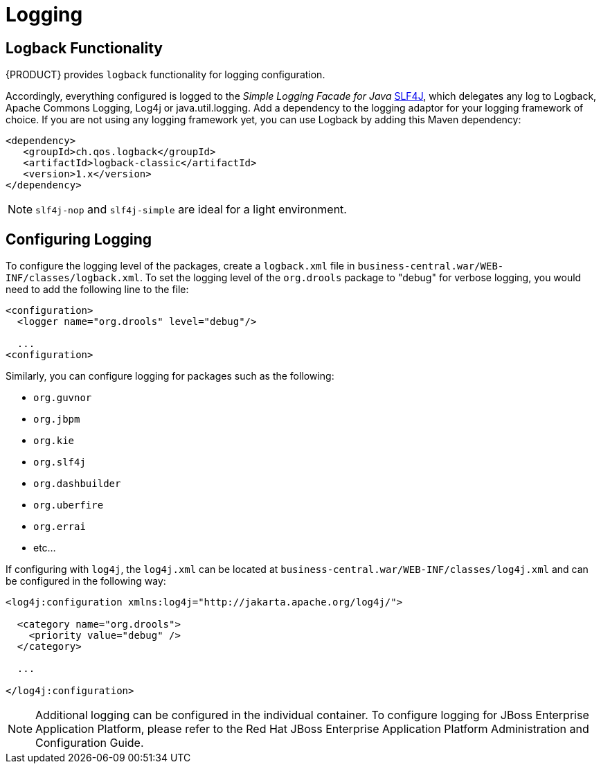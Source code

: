 [id='_chap_logging']
= Logging
ifdef::PAM[]
The logging mechanism allows you to store information about the execution of a process instance. It is provided by a special event listener that listens to the Process Engine for any relevant events to be logged, so that the information can be stored separately from other non-log information stored either in the server built-in database (H2) or a connected data source using JPA or Hibernate.

The `jbpm-audit` module provides the event listener and also allows you to store process-related information directly in a database using JPA or Hibernate. The data of the following entities is stored as follows:

* Process instance as [class]``processinstancelog``
* Element instance as [class]``nodeinstancelog``
* Variable instance as [class]``variableinstancelog``

.Fields of the ProcessInstanceLog table
[cols="1,1,1", options="header"]
|===
| Field
| Description
| Nullable

| id
| The primary key of the log entity
| No

| end_date
| The end date of the process instance
| Yes

| processid
| The name (id) of the underlying process
| Yes

| processinstanceid
| The id of the process instance
| No

| start_date
| The start date of the process instance
| Yes

| status
| The status of the process instance
| Yes

| parentProcessInstanceId
| The process instance id of the parent process instance if applicable
| Yes

| outcome
| The outcome of the process instance (details on the process finish, such as error code)
| Yes
|===

.Fields of the NodeInstanceLog table
[cols="1,1,1", options="header"]
|===
| Field
| Description
| Nullable

| id
| The primary key of the log entity
| No

| log_date
| The date of the event
| Yes

| nodeid
| The node id of the underlying Process Element
| Yes

| nodeinstanceid
| The id of the node instance
| Yes

| nodename
| The name of the underlying node
| Yes

| processid
| The id of the underlying process
| Yes

| processinstanceid
| The id of the parent process instance
| No

| type
| The type of the event (``0`` = enter event, `1` = exit event)
| No
|===

.Fields of the VariableInstanceLog table
[cols="1,1,1", options="header"]
|===
| Field
| Description
| Nullable

| id
| The primary key of the log entity
| No

| log_date
| The date of the event
| Yes

| processid
| The name (id) of the underlying process
| Yes

| processinstanceid
| The id of the process instance
| No

| value
| The value of the variable at log time
| Yes

| variableid
| The variable id as defined in the process definition
| Yes

| variableinstanceid
| The id of the variable instance
| Yes

| outcome
| The outcome of the process instance (details on the process finish, such as error code)
| Yes
|===

If necessary, define your own data model of custom information and use the process event listeners to extract the information.


[id='_creating_a_logger']
== Logging events to database

To log an event that occurs on runtime in a Process instance, an Element instance, or a variable instance, you need to do the following:

. Map the Log classes to the data source, so that the given data source accepts the log entries. On Red Hat JBoss EAP, edit the data source properties in the `persistence.xml` file.
+
.The ProcessInstanceLog, NodeInstanceLog and VariableInstanceLog classes enabled for processInstanceDS
====
[source,xml]
----
<?xml version="1.0" encoding="UTF-8" standalone="yes"?>
<persistence  version="1.0"  xsi:schemaLocation=
    "http://java.sun.com/xml/ns/persistence
     http://java.sun.com/xml/ns/persistence/persistence_1_0.xsd
     http://java.sun.com/xml/ns/persistence/orm
     http://java.sun.com/xml/ns/persistence/orm_1_0.xsd"
  xmlns:orm="http://java.sun.com/xml/ns/persistence/orm"
  xmlns:xsi="http://www.w3.org/2001/XMLSchema-instance"
  xmlns="http://java.sun.com/xml/ns/persistence">

  <persistence-unit name="org.jbpm.persistence.jpa">
    <provider>org.hibernate.ejb.HibernatePersistence</provider>
    <jta-data-source>jdbc/processInstanceDS</jta-data-source>
    <class>org.drools.persistence.info.SessionInfo</class>
    <class>org.jbpm.persistence.processinstance.ProcessInstanceInfo</class>
    <class>org.drools.persistence.info.WorkItemInfo</class>
    <class>org.jbpm.process.audit.ProcessInstanceLog</class>
    <class>org.jbpm.process.audit.NodeInstanceLog</class>
    <class>org.jbpm.process.audit.VariableInstanceLog</class>

    <properties>
      <property name="hibernate.dialect" value="org.hibernate.dialect.H2Dialect"/>
      <property name="hibernate.max_fetch_depth" value="3"/>
      <property name="hibernate.hbm2ddl.auto" value="update"/>
      <property name="hibernate.show_sql" value="true"/>
      <property name="hibernate.transaction.manager_lookup_class"
                value="org.hibernate.transaction.BTMTransactionManagerLookup"/>
    </properties>
  </persistence-unit>
</persistence>
----
====

. Register a logger on your Kie Session.
+
--
.Import the Loggers
====
[source,java]
----

import org.jbpm.process.audit.AuditLogService;
import org.jbpm.process.audit.AuditLoggerFactory;
import org.jbpm.process.audit.AuditLoggerFactory.Type;
import org.jbpm.process.audit.JPAAuditLogService;
...
----
====

.Registering a Logger to a Kie Session
====
[source,java]
----

@PersistenceUnit(unitName = PERSISTENCE_UNIT_NAME)
  private EntityManagerFactory emf;

  private AuditLogService auditLogService;
@PostConstruct
  public void configure() {

  auditLogService = new JPAAuditLogService(emf);
  ((JPAAuditLogService) auditLogService).setPersistenceUnitName(PERSISTENCE_UNIT_NAME);

  RuntimeEngine runtime = singletonManager.getRuntimeEngine(EmptyContext.get());
  KieSession ksession = runtime.getKieSession();
  AuditLoggerFactory.newInstance(Type.JPA, ksession, null);

  }
----
====
--
+

. Optionally, call the method `addFilter` on the logger to filter out irrelevant information. Only information accepted by all filters appears in the database.
. Logger classes can be viewed in the Audit View:
+
[source]
----
<dependency>
	<groupId>org.jbpm</groupId>
	<artifactId>jbpm-audit</artifactId>
	<version>6.5.0.Final-redhat-2</version>
</dependency>
----
endif::PAM[]


[id='_logging4']
== Logback Functionality

{PRODUCT} provides `logback` functionality for logging configuration.

Accordingly, everything configured is logged to the [ref]_Simple Logging Facade for Java_ http://www.slf4j.org/[SLF4J], which delegates any log to Logback, Apache Commons Logging, Log4j or java.util.logging. Add a dependency to the logging adaptor for your logging framework of choice. If you are not using any logging framework yet, you can use Logback by adding this Maven dependency:

[source,xml]
----
<dependency>
   <groupId>ch.qos.logback</groupId>
   <artifactId>logback-classic</artifactId>
   <version>1.x</version>
</dependency>
----

[NOTE]
====
`slf4j-nop` and `slf4j-simple` are ideal for a light environment.
====


[id='_configuring_logging2']
== Configuring Logging

To configure the logging level of the packages, create a `logback.xml` file in `business-central.war/WEB-INF/classes/logback.xml`. To set the logging level of the `org.drools` package to "debug" for verbose logging, you would need to add the following line to the file:

[source,xml]
----
<configuration>
  <logger name="org.drools" level="debug"/>

  ...
<configuration>
----

Similarly, you can configure logging for packages such as the following:

* `org.guvnor`
* `org.jbpm`
* `org.kie`
* `org.slf4j`
* `org.dashbuilder`
* `org.uberfire`
* `org.errai`
* etc...


If configuring with ``log4j``, the `log4j.xml` can be located at `business-central.war/WEB-INF/classes/log4j.xml` and can be configured in the following way:

[source,xml]
----
<log4j:configuration xmlns:log4j="http://jakarta.apache.org/log4j/">

  <category name="org.drools">
    <priority value="debug" />
  </category>

  ...

</log4j:configuration>
----

[NOTE]
====
Additional logging can be configured in the individual container. To configure logging for JBoss Enterprise Application Platform, please refer to the Red Hat JBoss Enterprise Application Platform Administration and Configuration Guide.
====


ifdef::PAM[]
[id='_configuring_logging3']
== Managing log files

Red Hat JBoss BPM Suite manages most of the required maintenance. Automatically cleaned runtime data includes:

* Process instances data, which is removed upon process instance completion.
* Work items data, which is removed upon work item completion.
* Task instances data, which is removed upon completion of a process to which given task belongs.

Runtime data, which may not be automatically cleaned, includes session information data.
This depends on the selected runtime strategy:

* Singleton strategy ensures that session information runtime data will not be automatically removed.
* Per request strategy allows automatic removal when a given request terminates.
* Per process instances will be automatically removed when process instance mapped to a given session completes or is aborted.

Red Hat JBoss BPM Suite does not remove executor request and error information.

In order not to lose track of process instances, Red Hat JBoss BPM Suite offers audit data tables. These are used by default and keep track of the BPM Suite environment. JBoss BPM Suite offers two ways of how to manage and maintain the audit data tables:

* Automatic clean-up
* Manual clean-up


[id='_aut_clean_up']
=== Automatic Clean-Up

Automatic clean-up uses the `LogCleanupCommand` executor command, which consists of logic to clean up all or selected data automatically. An advantage of the automatic clean-up method is the ability to schedule repeated clean-ups by using reoccurring job feature of the JBoss BPM Suite executor. This means that when one job completes, it provides information to the JBoss BPM Suite executor if and when the next instance of this job should be executed.
By default, `LogCleanupCommand` is executed once a day but can be reconfigured to run on different intervals.

There are several important configuration options that can be used with the `LogCleanupCommand` command:

.LogCleanupCommand parameters table
[cols="1,1,1", options="header"]
|===
| Name
| Description
| Is Exclusive

| SkipProcessLog
| Indicates if the clean-up of process instances, node instances and variables log cleanup should be omitted (default: false)
| No, can be used with other parameters

| SkipTaskLog
| Indicates if the task audit and the task event log clean-up should be omitted (default: false)
| No, can be used with other parameters

| SkipExecutorLog
| Indicates if the JBoss BPM Suite executor entries clean-up should be omitted (default: false)
| No, can be used with other parameters

| SingleRun
| Indicates if the job routine should run only once (default: false)
| No, can be used with other parameters

| NextRun
| Sets a date for the next run.

For example, 12h is set for jobs to be executed every 12 hours.
If the option is not given, the next job will run 24 hours after the completion of the current job
| Yes, cannot be used when the OlderThanPeriod parameter is used

| OlderThan
| Causes logs older than the given date to be removed. The date format is `YYYY-MM-DD`. Usually, this parameter is used for single run jobs
| Yes, cannot be used when the NextRun parameter is used

| OlderThanPeriod
| Causes logs older than the given timer expression should be removed. For example, set 30d to remove logs older than 30 day from current time
| No, can be used with other parameters

| ForProcess
| Specifies process definition ID for which logs should be removed
| No, can be used with other parameters

| ForDeployment
| Specifies deployment ID for which logs should be removed
| No, can be used with other parameters

| EmfName
| Persistence unit name that shall be used to perform operation deletion
| N/A
|===

[NOTE]
====
LogCleanupCommand does not remove any active instances, such as running process instances, task instances, or executor jobs.
====

[WARNING]
====
While all audit tables have a time stamp, some may be missing other parameters, such as process id, or deployment id. For that reason, it is recommended to use the date parameter when managing the clean-up job routine.
====


[id='_aut_cleanup_setup']
=== Setting up Automatic Clean-up Job

To set up automatic clean-up job, do the following:

. Open Business Central in your web browser (if running locally http://_localhost_:8080/business-central) and log in as a user with the `admin` role.
. Go to *Deploy* -> *Jobs*.
. Click image:1441.png[] in the top right hand corner of the page.
. Enter a name, due date and time. Enter the following into the _Type_ text field:
+
[source]
----
org.jbpm.executor.commands.LogCleanupCommand
----
. Click on menu:Add Parameter[] if you wish to use parameters listed above. In the key section, enter a parameter name. In the value section, enter true or false, depending on the desired outcome.
. Click *Create* to finalize the job creation wizard. You have successfully created an automatic clean-up job.


[id='_man_clean_up']
=== Manual Clean-Up

You may make use of audit API to do the clean-up manually with more control over parameters and thus more control over what will be removed. Audit API is divided into following areas:

* Process audit, which is used to clean up process, node and variables logs, accessible in the `jbpm-audit` module
* Task audit, which is used to clean up tasks and task events, accessible in the `jbpm-human-task-audit` module
* Executor jobs, which is used to clean up executor jobs and errors, accessible in the `jbpm-executor` module


Modules are sorted hierarchically and can be accessed as follows:

* `org.jbpm.process.audit.JPAAuditLogService`
* `org.jbpm.services.task.audit.service.TaskJPAAuditService`
* `org.jbpm.executor.impl.jpa.ExecutorJPAAuditService`

Several examples of manual clean-up follow:

.Removal of completed process instance logs
====
[source,java]
----
import org.jbpm.process.audit.JPAAuditLogService;
import org.kie.internal.runtime.manager.audit.query.ProcessInstanceLogDeleteBuilder;
import org.kie.api.runtime.process.ProcessInstance;

JPAAuditLogService auditService = new JPAAuditLogService(emf);
ProcessInstanceLogDeleteBuilder updateBuilder = auditService.processInstanceLogDelete().status(ProcessInstance.STATE_COMPLETED);
int result = updateBuilder.build().execute();
----
====

.Task audit logs removal for the org.jbpm:HR:1.0 deployment
====
[source,java]
----
import org.jbpm.services.task.audit.service.TaskJPAAuditService;
import org.kie.internal.task.query.AuditTaskDeleteBuilder;

TaskJPAAuditService auditService = new TaskJPAAuditService(emf);
AuditTaskDeleteBuilder updateBuilder = auditService.auditTaskDelete().deploymentId("org.jbpm:HR:1.0");
int result = updateBuilder.build().execute();
----
====

.Executor error and requests removal
====
[source,java]
----
import org.jbpm.executor.impl.jpa.ExecutorJPAAuditService;
import org.kie.internal.runtime.manager.audit.query.ErrorInfoDeleteBuilder;
import org.kie.internal.runtime.manager.audit.query.RequestInfoLogDeleteBuilder;

ExecutorJPAAuditService auditService = new ExecutorJPAAuditService(emf);
ErrorInfoDeleteBuilder updateBuilder = auditService.errorInfoLogDeleteBuilder().dateRangeEnd(new Date());
int result = updateBuilder.build().execute();

RequestInfoLogDeleteBuilder updateBuilder2 = auditService.requestInfoLogDeleteBuilder().dateRangeEnd(new Date());
result = updateBuilder.build().execute();
----
====

[NOTE]
====
When removing executor entries, ensure that the error information is removed before the request information because of constraints setup on database.
====

[WARNING]
====
Parts of the code utilize internal API. While this does not have any direct impact on the functionality of our product, internal API is subject to change and Red Hat cannot guarantee backward compatibility.
====
endif::PAM[]
